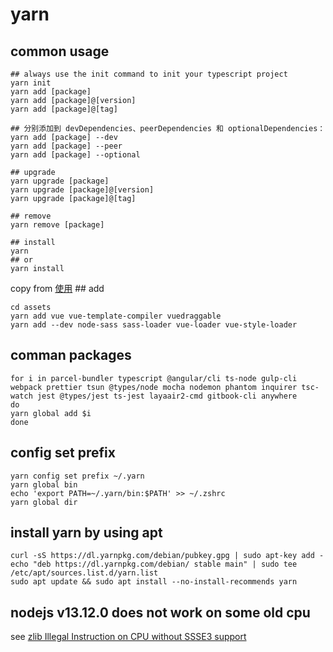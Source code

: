 * yarn
:PROPERTIES:
:CUSTOM_ID: yarn
:END:
** common usage
:PROPERTIES:
:CUSTOM_ID: common-usage
:END:
#+begin_example
## always use the init command to init your typescript project
yarn init
yarn add [package]
yarn add [package]@[version]
yarn add [package]@[tag]

## 分别添加到 devDependencies、peerDependencies 和 optionalDependencies：
yarn add [package] --dev
yarn add [package] --peer
yarn add [package] --optional

## upgrade
yarn upgrade [package]
yarn upgrade [package]@[version]
yarn upgrade [package]@[tag]

## remove
yarn remove [package]

## install
yarn
## or
yarn install
#+end_example

copy from [[https://yarnpkg.com/zh-Hans/docs/usage][使用]] ## add

#+begin_example
cd assets
yarn add vue vue-template-compiler vuedraggable
yarn add --dev node-sass sass-loader vue-loader vue-style-loader
#+end_example

** comman packages
:PROPERTIES:
:CUSTOM_ID: comman-packages
:END:
#+begin_src shell
for i in parcel-bundler typescript @angular/cli ts-node gulp-cli webpack prettier tsun @types/node mocha nodemon phantom inquirer tsc-watch jest @types/jest ts-jest layaair2-cmd gitbook-cli anywhere
do
yarn global add $i
done
#+end_src

** config set prefix
:PROPERTIES:
:CUSTOM_ID: config-set-prefix
:END:
#+begin_src shell
yarn config set prefix ~/.yarn
yarn global bin
echo 'export PATH=~/.yarn/bin:$PATH' >> ~/.zshrc
yarn global dir
#+end_src

** install yarn by using apt
:PROPERTIES:
:CUSTOM_ID: install-yarn-by-using-apt
:END:
#+begin_src shell
curl -sS https://dl.yarnpkg.com/debian/pubkey.gpg | sudo apt-key add -
echo "deb https://dl.yarnpkg.com/debian/ stable main" | sudo tee /etc/apt/sources.list.d/yarn.list
sudo apt update && sudo apt install --no-install-recommends yarn
#+end_src

** nodejs v13.12.0 does not work on some old cpu
:PROPERTIES:
:CUSTOM_ID: nodejs-v13.12.0-does-not-work-on-some-old-cpu
:END:
see [[https://github.com/nodejs/node/issues/32553][zlib Illegal
Instruction on CPU without SSSE3 support]]
